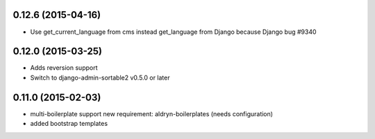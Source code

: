 0.12.6 (2015-04-16)
===================

* Use get_current_language from cms instead get_language from Django because Django bug #9340

0.12.0 (2015-03-25)
===================

* Adds reversion support
* Switch to django-admin-sortable2 v0.5.0 or later

0.11.0 (2015-02-03)
===================

* multi-boilerplate support
  new requirement: aldryn-boilerplates (needs configuration)
* added bootstrap templates
